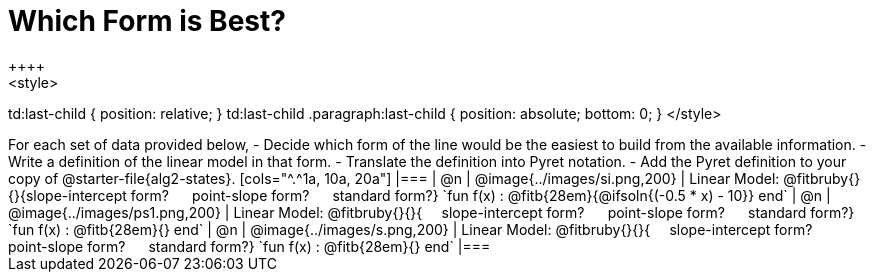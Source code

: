 = Which Form is Best?
++++
<style>
td:last-child { position: relative; }
td:last-child .paragraph:last-child { position: absolute; bottom: 0; }
</style>
++++
For each set of data provided below, 

- Decide which form of the line would be the easiest to build from the available information.
- Write a definition of the linear model in that form.
- Translate the definition into Pyret notation.
- Add the Pyret definition to your copy of @starter-file{alg2-states}.

[cols="^.^1a, 10a, 20a"]
|===
| @n
| @image{../images/si.png,200}
|
Linear Model: @fitbruby{}{}{slope-intercept form? &#8193; point-slope form? &#8193; standard form?}

`fun f(x) :  @fitb{28em}{@ifsoln{(-0.5 * x) - 10}} end`

| @n
| @image{../images/ps1.png,200}
|
Linear Model: @fitbruby{}{}{&#8193; slope-intercept form? &#8193; point-slope form? &#8193; standard form?}

`fun f(x) :  @fitb{28em}{} end`

| @n
| @image{../images/s.png,200}
|
Linear Model: @fitbruby{}{}{&#8193; slope-intercept form? &#8193; point-slope form? &#8193; standard form?}

`fun f(x) :  @fitb{28em}{} end`
|===
